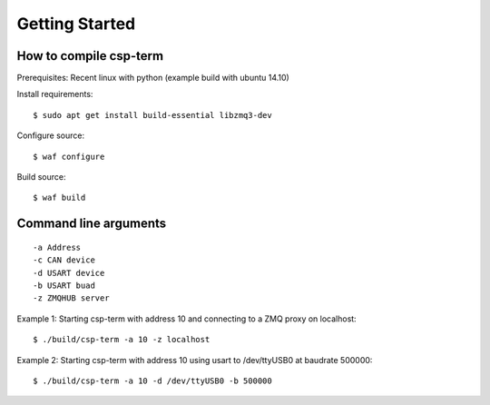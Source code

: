 ===============
Getting Started
===============

How to compile csp-term
=======================

Prerequisites: Recent linux with python (example build with ubuntu 14.10)

Install requirements::

    $ sudo apt get install build-essential libzmq3-dev

Configure source::

    $ waf configure

Build source::

    $ waf build

Command line arguments
======================

::

    -a Address
    -c CAN device
    -d USART device
    -b USART buad
    -z ZMQHUB server

Example 1: Starting csp-term with address 10 and connecting to a ZMQ proxy on localhost::

    $ ./build/csp-term -a 10 -z localhost
    
Example 2: Starting csp-term with address 10 using usart to /dev/ttyUSB0 at baudrate 500000::

    $ ./build/csp-term -a 10 -d /dev/ttyUSB0 -b 500000
    
